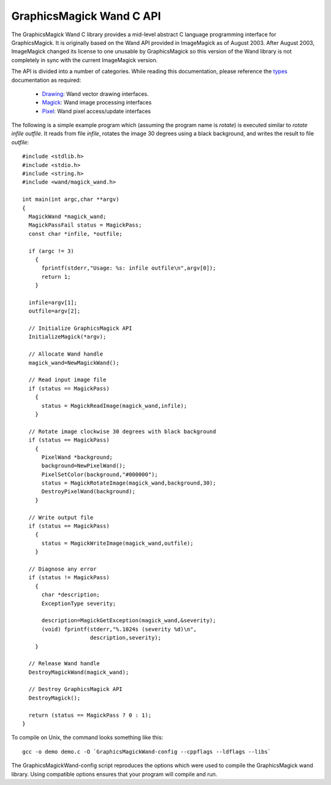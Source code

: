 .. -*- mode: rst -*-
.. This text is in reStucturedText format, so it may look a bit odd.
.. See http://docutils.sourceforge.net/rst.html for details.

=========================
GraphicsMagick Wand C API
=========================

.. _Drawing : drawing_wand.html
.. _Magick : magick_wand.html
.. _Pixel : pixel_wand.html
.. _types: ../api/types.html

The GraphicsMagick Wand C library provides a mid-level abstract C
language programming interface for GraphicsMagick.  It is originally
based on the Wand API provided in ImageMagick as of August 2003.
After August 2003, ImageMagick changed its license to one unusable by
GraphicsMagick so this version of the Wand library is not completely
in sync with the current ImageMagick version.

The API is divided into a number of categories. While reading this
documentation, please reference the types_ documentation as required:

  * Drawing_: Wand vector drawing interfaces.
  * Magick_: Wand image processing interfaces
  * Pixel_: Wand pixel access/update interfaces

The following is a simple example program which (assuming the program
name is `rotate`) is executed similar to `rotate infile outfile`.  It
reads from file `infile`, rotates the image 30 degrees using a black
background, and writes the result to file `outfile`::

  #include <stdlib.h>
  #include <stdio.h>
  #include <string.h>
  #include <wand/magick_wand.h>

  int main(int argc,char **argv)
  {
    MagickWand *magick_wand;
    MagickPassFail status = MagickPass;
    const char *infile, *outfile;

    if (argc != 3)
      {
        fprintf(stderr,"Usage: %s: infile outfile\n",argv[0]);
        return 1;
      }

    infile=argv[1];
    outfile=argv[2];

    // Initialize GraphicsMagick API
    InitializeMagick(*argv);

    // Allocate Wand handle
    magick_wand=NewMagickWand();

    // Read input image file
    if (status == MagickPass)
      {
        status = MagickReadImage(magick_wand,infile);
      }

    // Rotate image clockwise 30 degrees with black background
    if (status == MagickPass)
      {
        PixelWand *background;
        background=NewPixelWand();
        PixelSetColor(background,"#000000");
        status = MagickRotateImage(magick_wand,background,30);
        DestroyPixelWand(background);
      }

    // Write output file
    if (status == MagickPass)
      {
        status = MagickWriteImage(magick_wand,outfile);
      }

    // Diagnose any error
    if (status != MagickPass)
      {
        char *description;
        ExceptionType severity;

        description=MagickGetException(magick_wand,&severity);
        (void) fprintf(stderr,"%.1024s (severity %d)\n",
                       description,severity);
      }

    // Release Wand handle
    DestroyMagickWand(magick_wand);

    // Destroy GraphicsMagick API
    DestroyMagick();

    return (status == MagickPass ? 0 : 1);
  }


To compile on Unix, the command looks something like this::

  gcc -o demo demo.c -O `GraphicsMagickWand-config --cppflags --ldflags --libs`

The GraphicsMagickWand-config script reproduces the options which were used to
compile the GraphicsMagick wand library. Using compatible options ensures that
your program will compile and run.

